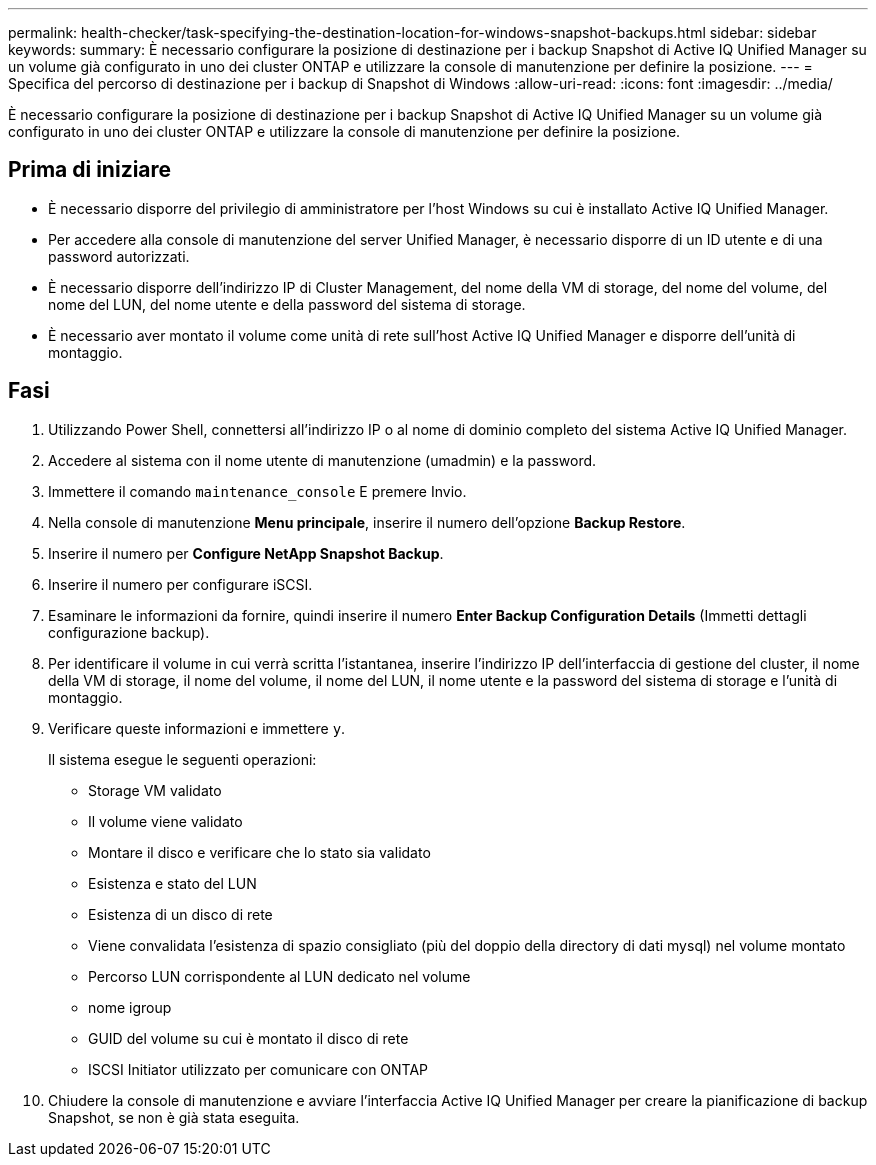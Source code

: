 ---
permalink: health-checker/task-specifying-the-destination-location-for-windows-snapshot-backups.html 
sidebar: sidebar 
keywords:  
summary: È necessario configurare la posizione di destinazione per i backup Snapshot di Active IQ Unified Manager su un volume già configurato in uno dei cluster ONTAP e utilizzare la console di manutenzione per definire la posizione. 
---
= Specifica del percorso di destinazione per i backup di Snapshot di Windows
:allow-uri-read: 
:icons: font
:imagesdir: ../media/


[role="lead"]
È necessario configurare la posizione di destinazione per i backup Snapshot di Active IQ Unified Manager su un volume già configurato in uno dei cluster ONTAP e utilizzare la console di manutenzione per definire la posizione.



== Prima di iniziare

* È necessario disporre del privilegio di amministratore per l'host Windows su cui è installato Active IQ Unified Manager.
* Per accedere alla console di manutenzione del server Unified Manager, è necessario disporre di un ID utente e di una password autorizzati.
* È necessario disporre dell'indirizzo IP di Cluster Management, del nome della VM di storage, del nome del volume, del nome del LUN, del nome utente e della password del sistema di storage.
* È necessario aver montato il volume come unità di rete sull'host Active IQ Unified Manager e disporre dell'unità di montaggio.




== Fasi

. Utilizzando Power Shell, connettersi all'indirizzo IP o al nome di dominio completo del sistema Active IQ Unified Manager.
. Accedere al sistema con il nome utente di manutenzione (umadmin) e la password.
. Immettere il comando `maintenance_console` E premere Invio.
. Nella console di manutenzione *Menu principale*, inserire il numero dell'opzione *Backup Restore*.
. Inserire il numero per *Configure NetApp Snapshot Backup*.
. Inserire il numero per configurare iSCSI.
. Esaminare le informazioni da fornire, quindi inserire il numero *Enter Backup Configuration Details* (Immetti dettagli configurazione backup).
. Per identificare il volume in cui verrà scritta l'istantanea, inserire l'indirizzo IP dell'interfaccia di gestione del cluster, il nome della VM di storage, il nome del volume, il nome del LUN, il nome utente e la password del sistema di storage e l'unità di montaggio.
. Verificare queste informazioni e immettere `y`.
+
Il sistema esegue le seguenti operazioni:

+
** Storage VM validato
** Il volume viene validato
** Montare il disco e verificare che lo stato sia validato
** Esistenza e stato del LUN
** Esistenza di un disco di rete
** Viene convalidata l'esistenza di spazio consigliato (più del doppio della directory di dati mysql) nel volume montato
** Percorso LUN corrispondente al LUN dedicato nel volume
** nome igroup
** GUID del volume su cui è montato il disco di rete
** ISCSI Initiator utilizzato per comunicare con ONTAP


. Chiudere la console di manutenzione e avviare l'interfaccia Active IQ Unified Manager per creare la pianificazione di backup Snapshot, se non è già stata eseguita.

